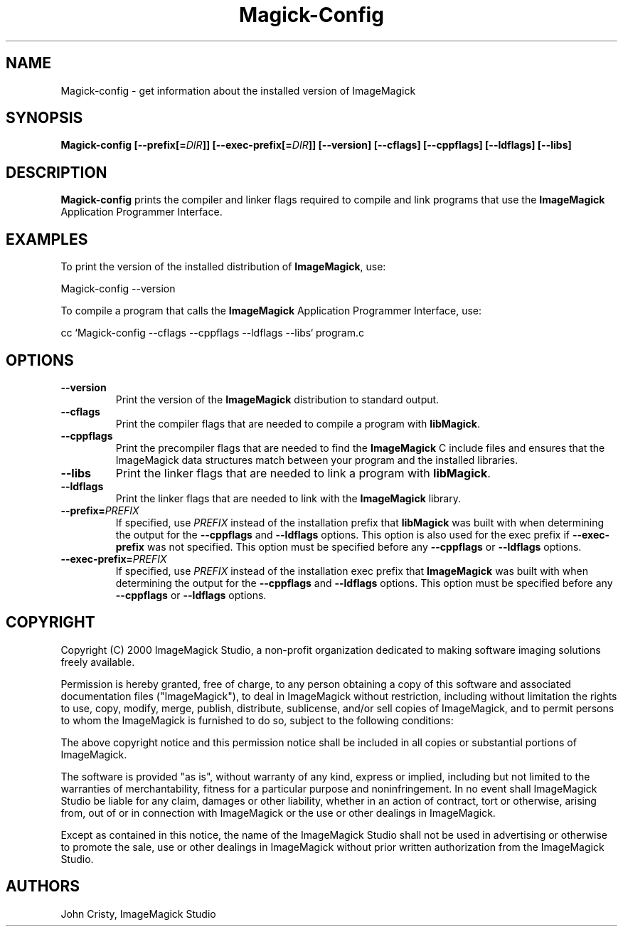 .ad l
.nh
.TH Magick-Config 1 "2 February 2000" "ImageMagick"
.SH NAME
Magick-config \- get information about the installed version of ImageMagick
.SH SYNOPSIS
.B Magick-config 
.BI [--prefix[= DIR ]]
.BI [--exec-prefix[= DIR ]]
.B [--version]
.B [--cflags]
.B [--cppflags]
.B [--ldflags]
.B [--libs]
.SH DESCRIPTION
.B Magick-config
prints the compiler and linker flags required to compile and link programs
that use the
.BR ImageMagick
Application Programmer Interface.
.SH EXAMPLES
To print the version of the installed distribution of
.BR ImageMagick ,
use:

.nf
      Magick-config --version
.fi
  
To compile a program that calls the 
.BR ImageMagick
Application Programmer Interface, use:

.nf
      cc `Magick-config --cflags --cppflags --ldflags --libs` program.c
.fi

.SH OPTIONS
.TP
.B --version
Print the version of the
.B ImageMagick
distribution to standard output.
.TP
.B --cflags
Print the compiler flags that are needed to compile a program with 
.BR libMagick .
.TP
.B --cppflags
Print the precompiler flags that are needed to find the
.B ImageMagick
C include files and ensures that the ImageMagick data structures match between
your program and the installed libraries.
.TP
.B --libs
Print the linker flags that are needed to link a program with
.BR libMagick .
.TP
.B --ldflags
Print the linker flags that are needed to link with the
.B ImageMagick
library.
.TP
.BI --prefix= PREFIX
If specified, use 
.I PREFIX
instead of the installation prefix that 
.B libMagick
was built with when determining the output for the 
.B --cppflags
and
.B --ldflags
options. This option is also used for the exec prefix if
.B --exec-prefix
was not specified. This option must be specified before any
.B --cppflags
or 
.B --ldflags
options.
.TP
.BI --exec-prefix= PREFIX
If specified, use 
.I PREFIX
instead of the installation exec prefix that
.B ImageMagick
was built with when determining the output for the
.B --cppflags
and 
.B --ldflags
options. This option must be specified before any
.B --cppflags
or
.B --ldflags
options.
.SH COPYRIGHT
Copyright (C) 2000 ImageMagick Studio, a non-profit organization dedicated
to making software imaging solutions freely available.

Permission is hereby granted, free of charge, to any person obtaining a
copy of this software and associated documentation files ("ImageMagick"),
to deal in ImageMagick without restriction, including without limitation
the rights to use, copy, modify, merge, publish, distribute, sublicense,
and/or sell copies of ImageMagick, and to permit persons to whom the
ImageMagick is furnished to do so, subject to the following conditions:

The above copyright notice and this permission notice shall be included in
all copies or substantial portions of ImageMagick.

The software is provided "as is", without warranty of any kind, express or
implied, including but not limited to the warranties of merchantability,
fitness for a particular purpose and noninfringement.  In no event shall
ImageMagick Studio be liable for any claim, damages or other liability,
whether in an action of contract, tort or otherwise, arising from, out of
or in connection with ImageMagick or the use or other dealings in
ImageMagick.

Except as contained in this notice, the name of the ImageMagick Studio
shall not be used in advertising or otherwise to promote the sale, use or
other dealings in ImageMagick without prior written authorization from the
ImageMagick Studio.
.SH AUTHORS
John Cristy, ImageMagick Studio
